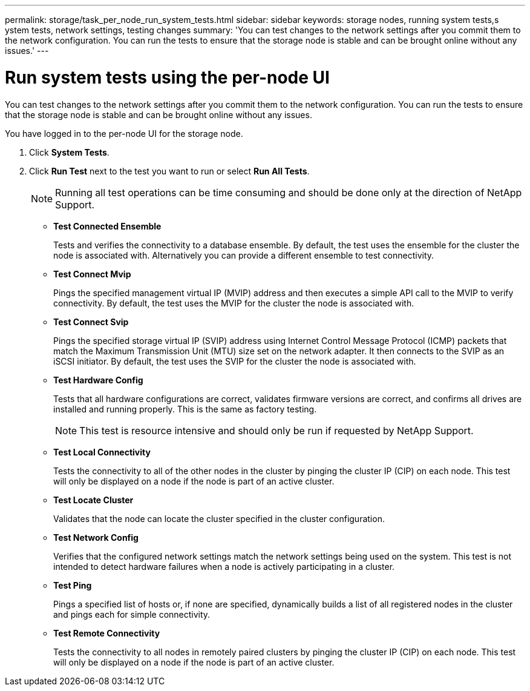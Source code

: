 ---
permalink: storage/task_per_node_run_system_tests.html
sidebar: sidebar
keywords: storage nodes, running system tests,s ystem tests, network settings, testing changes
summary: 'You can test changes to the network settings after you commit them to the network configuration. You can run the tests to ensure that the storage node is stable and can be brought online without any issues.'
---

= Run system tests using the per-node UI
:icons: font
:imagesdir: ../media/

[.lead]
You can test changes to the network settings after you commit them to the network configuration. You can run the tests to ensure that the storage node is stable and can be brought online without any issues.

You have logged in to the per-node UI for the storage node.

. Click *System Tests*.
. Click *Run Test* next to the test you want to run or select *Run All Tests*.
+
NOTE: Running all test operations can be time consuming and should be done only at the direction of NetApp Support.

 ** *Test Connected Ensemble*
+
Tests and verifies the connectivity to a database ensemble. By default, the test uses the ensemble for the cluster the node is associated with. Alternatively you can provide a different ensemble to test connectivity.

 ** *Test Connect Mvip*
+
Pings the specified management virtual IP (MVIP) address and then executes a simple API call to the MVIP to verify connectivity. By default, the test uses the MVIP for the cluster the node is associated with.

 ** *Test Connect Svip*
+
Pings the specified storage virtual IP (SVIP) address using Internet Control Message Protocol (ICMP) packets that match the Maximum Transmission Unit (MTU) size set on the network adapter. It then connects to the SVIP as an iSCSI initiator. By default, the test uses the SVIP for the cluster the node is associated with.

 ** *Test Hardware Config*
+
Tests that all hardware configurations are correct, validates firmware versions are correct, and confirms all drives are installed and running properly. This is the same as factory testing.
+
NOTE: This test is resource intensive and should only be run if requested by NetApp Support.

 ** *Test Local Connectivity*
+
Tests the connectivity to all of the other nodes in the cluster by pinging the cluster IP (CIP) on each node. This test will only be displayed on a node if the node is part of an active cluster.

 ** *Test Locate Cluster*
+
Validates that the node can locate the cluster specified in the cluster configuration.

 ** *Test Network Config*
+
Verifies that the configured network settings match the network settings being used on the system. This test is not intended to detect hardware failures when a node is actively participating in a cluster.

 ** *Test Ping*
+
Pings a specified list of hosts or, if none are specified, dynamically builds a list of all registered nodes in the cluster and pings each for simple connectivity.

 ** *Test Remote Connectivity*
+
Tests the connectivity to all nodes in remotely paired clusters by pinging the cluster IP (CIP) on each node. This test will only be displayed on a node if the node is part of an active cluster.
